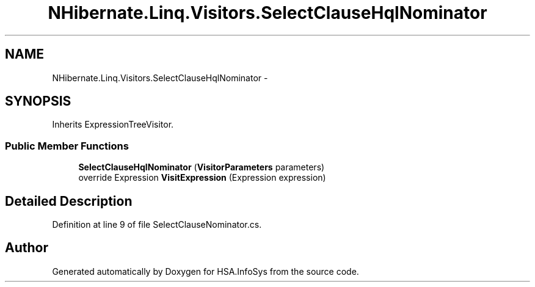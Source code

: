 .TH "NHibernate.Linq.Visitors.SelectClauseHqlNominator" 3 "Fri Jul 5 2013" "Version 1.0" "HSA.InfoSys" \" -*- nroff -*-
.ad l
.nh
.SH NAME
NHibernate.Linq.Visitors.SelectClauseHqlNominator \- 
.SH SYNOPSIS
.br
.PP
.PP
Inherits ExpressionTreeVisitor\&.
.SS "Public Member Functions"

.in +1c
.ti -1c
.RI "\fBSelectClauseHqlNominator\fP (\fBVisitorParameters\fP parameters)"
.br
.ti -1c
.RI "override Expression \fBVisitExpression\fP (Expression expression)"
.br
.in -1c
.SH "Detailed Description"
.PP 
Definition at line 9 of file SelectClauseNominator\&.cs\&.

.SH "Author"
.PP 
Generated automatically by Doxygen for HSA\&.InfoSys from the source code\&.
